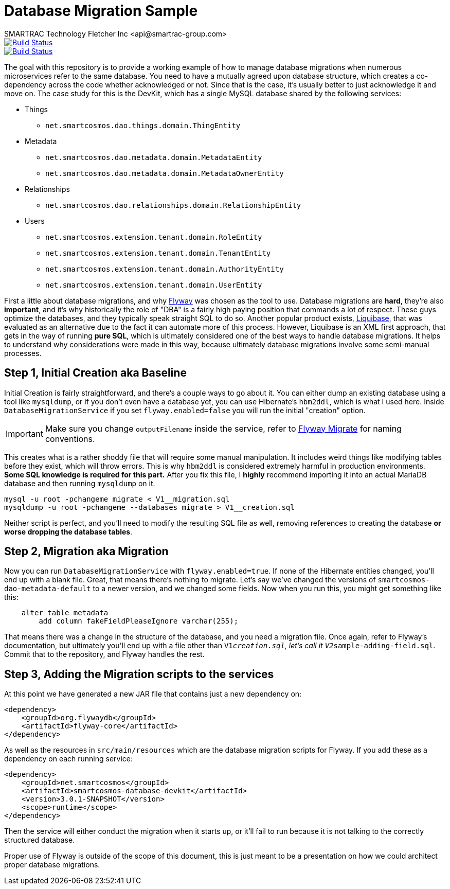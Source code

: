 = Database Migration Sample
SMARTRAC Technology Fletcher Inc <api@smartrac-group.com>
:version: 3.0.1-SNAPSHOT
ifdef::env-github[:USER: SMARTRACTECHNOLOGY]
ifdef::env-github[:REPO: smartcosmos-database-devkit]
ifdef::env-github[:BRANCH: master]

image::https://jenkins.smartcosmos.net/buildStatus/icon?job={USER}/{REPO}/{BRANCH}[Build Status, link=https://jenkins.smartcosmos.net/job/{USER}/job/{REPO}/job/{BRANCH}/]
image::https://travis-ci.org/{USER}/{REPO}.svg?branch={BRANCH}[Build Status, link=https://travis-ci.org/{USER}/{REPO}]

The goal with this repository is to provide a working example of how to manage database migrations when numerous microservices refer to the same database.  You need to have a mutually agreed upon database structure, which creates a co-dependency across the code whether acknowledged or not.  Since that is the case, it's usually better to just acknowledge it and move on.  The case study for this is the DevKit, which has a single MySQL database shared by the following services:

* Things
** `net.smartcosmos.dao.things.domain.ThingEntity`
* Metadata
** `net.smartcosmos.dao.metadata.domain.MetadataEntity`
** `net.smartcosmos.dao.metadata.domain.MetadataOwnerEntity`
* Relationships
** `net.smartcosmos.dao.relationships.domain.RelationshipEntity`
* Users
** `net.smartcosmos.extension.tenant.domain.RoleEntity`
** `net.smartcosmos.extension.tenant.domain.TenantEntity`
** `net.smartcosmos.extension.tenant.domain.AuthorityEntity`
** `net.smartcosmos.extension.tenant.domain.UserEntity`

First a little about database migrations, and why https://flywaydb.org/[Flyway] was chosen as the tool to use.  Database migrations are *hard*, they're also *important*, and it's why historically the role of "DBA" is a fairly high paying position that commands a lot of respect.  These guys optimize the databases, and they typically speak straight SQL to do so.  Another popular product exists, http://www.liquibase.org/[Liquibase], that was evaluated as an alternative due to the fact it can automate more of this process.  However, Liquibase is an XML first approach, that gets in the way of running *pure SQL*, which is ultimately considered one of the best ways to handle database migrations.  It helps to understand why considerations were made in this way, because ultimately database migrations involve some semi-manual processes.

== Step 1, Initial Creation aka Baseline

Initial Creation is fairly straightforward, and there's a couple ways to go about it.  You can either dump an existing database using a tool like `mysqldump`, or if you don't even have a database yet, you can use Hibernate's `hbm2ddl`, which is what I used here.  Inside `DatabaseMigrationService` if you set `flyway.enabled=false` you will run the initial "creation" option.

IMPORTANT: Make sure you change `outputFilename` inside the service, refer to https://flywaydb.org/documentation/command/migrate[Flyway Migrate] for naming conventions.

This creates what is a rather shoddy file that will require some manual manipulation.  It includes weird things like modifying tables before they exist, which will throw errors.  This is why `hbm2ddl` is considered extremely harmful in production environments.  *Some SQL knowledge is required for this part.*  After you fix this file, I *highly* recommend importing it into an actual MariaDB database and then running `mysqldump` on it.

[source,sh]
--
mysql -u root -pchangeme migrate < V1__migration.sql
mysqldump -u root -pchangeme --databases migrate > V1__creation.sql
--

Neither script is perfect, and you'll need to modify the resulting SQL file as well, removing references to creating the database *or worse dropping the database tables*.

== Step 2, Migration aka Migration

Now you can run `DatabaseMigrationService` with `flyway.enabled=true`.  If none of the Hibernate entities changed, you'll end up with a blank file.  Great, that means there's nothing to migrate.  Let's say we've changed the versions of `smartcosmos-dao-metadata-default` to a newer version, and we changed some fields.  Now when you run this, you might get something like this:

```
    alter table metadata
        add column fakeFieldPleaseIgnore varchar(255);
```

That means there was a change in the structure of the database, and you need a migration file.  Once again, refer to Flyway's documentation, but ultimately you'll end up with a file other than `V1__creation.sql`, let's call it `V2__sample-adding-field.sql`.  Commit that to the repository, and Flyway handles the rest.

== Step 3, Adding the Migration scripts to the services

At this point we have generated a new JAR file that contains just a new dependency on:

[source,xml,subs="attributes,verbatim"]
--
<dependency>
    <groupId>org.flywaydb</groupId>
    <artifactId>flyway-core</artifactId>
</dependency>
--

As well as the resources in `src/main/resources` which are the database migration scripts for Flyway.  If you add these as a dependency on each running service:

[source,xml,subs="attributes,verbatim"]
--
<dependency>
    <groupId>net.smartcosmos</groupId>
    <artifactId>smartcosmos-database-devkit</artifactId>
    <version>{version}</version>
    <scope>runtime</scope>
</dependency>
--

Then the service will either conduct the migration when it starts up, or it'll fail to run because it is not talking to the correctly structured database.

Proper use of Flyway is outside of the scope of this document, this is just meant to be a presentation on how we could architect proper database migrations.
